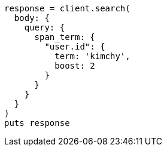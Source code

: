 [source, ruby]
----
response = client.search(
  body: {
    query: {
      span_term: {
        "user.id": {
          term: 'kimchy',
          boost: 2
        }
      }
    }
  }
)
puts response
----
